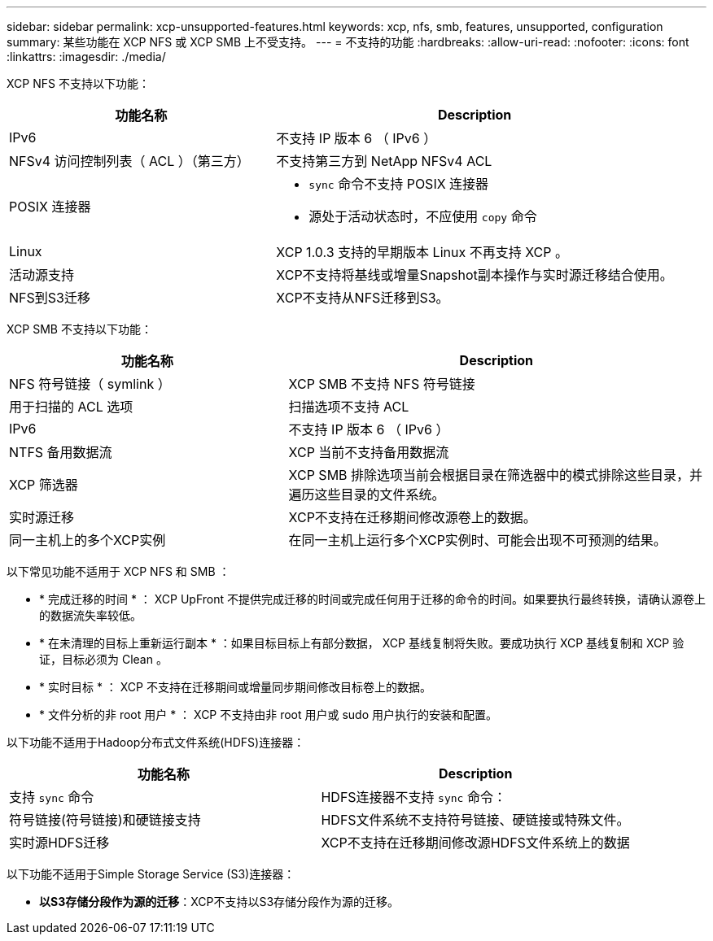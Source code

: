 ---
sidebar: sidebar 
permalink: xcp-unsupported-features.html 
keywords: xcp, nfs, smb, features, unsupported, configuration 
summary: 某些功能在 XCP NFS 或 XCP SMB 上不受支持。 
---
= 不支持的功能
:hardbreaks:
:allow-uri-read: 
:nofooter: 
:icons: font
:linkattrs: 
:imagesdir: ./media/


[role="lead"]
XCP NFS 不支持以下功能：

[cols="40,60"]
|===
| 功能名称 | Description 


| IPv6 | 不支持 IP 版本 6 （ IPv6 ） 


| NFSv4 访问控制列表（ ACL ）（第三方） | 不支持第三方到 NetApp NFSv4 ACL 


| POSIX 连接器  a| 
* `sync` 命令不支持 POSIX 连接器
* 源处于活动状态时，不应使用 `copy` 命令




| Linux | XCP 1.0.3 支持的早期版本 Linux 不再支持 XCP 。 


| 活动源支持 | XCP不支持将基线或增量Snapshot副本操作与实时源迁移结合使用。 


| NFS到S3迁移 | XCP不支持从NFS迁移到S3。 
|===
XCP SMB 不支持以下功能：

[cols="40,60"]
|===
| 功能名称 | Description 


| NFS 符号链接（ symlink ） | XCP SMB 不支持 NFS 符号链接 


| 用于扫描的 ACL 选项 | 扫描选项不支持 ACL 


| IPv6 | 不支持 IP 版本 6 （ IPv6 ） 


| NTFS 备用数据流 | XCP 当前不支持备用数据流 


| XCP 筛选器 | XCP SMB 排除选项当前会根据目录在筛选器中的模式排除这些目录，并遍历这些目录的文件系统。 


| 实时源迁移 | XCP不支持在迁移期间修改源卷上的数据。 


| 同一主机上的多个XCP实例 | 在同一主机上运行多个XCP实例时、可能会出现不可预测的结果。 
|===
以下常见功能不适用于 XCP NFS 和 SMB ：

* * 完成迁移的时间 * ： XCP UpFront 不提供完成迁移的时间或完成任何用于迁移的命令的时间。如果要执行最终转换，请确认源卷上的数据流失率较低。
* * 在未清理的目标上重新运行副本 * ：如果目标目标上有部分数据， XCP 基线复制将失败。要成功执行 XCP 基线复制和 XCP 验证，目标必须为 Clean 。
* * 实时目标 * ： XCP 不支持在迁移期间或增量同步期间修改目标卷上的数据。
* * 文件分析的非 root 用户 * ： XCP 不支持由非 root 用户或 sudo 用户执行的安装和配置。


以下功能不适用于Hadoop分布式文件系统(HDFS)连接器：

[cols="2*"]
|===
| 功能名称 | Description 


| 支持 `sync` 命令 | HDFS连接器不支持 `sync` 命令： 


| 符号链接(符号链接)和硬链接支持 | HDFS文件系统不支持符号链接、硬链接或特殊文件。 


| 实时源HDFS迁移 | XCP不支持在迁移期间修改源HDFS文件系统上的数据 
|===
以下功能不适用于Simple Storage Service (S3)连接器：

* *以S3存储分段作为源的迁移*：XCP不支持以S3存储分段作为源的迁移。

